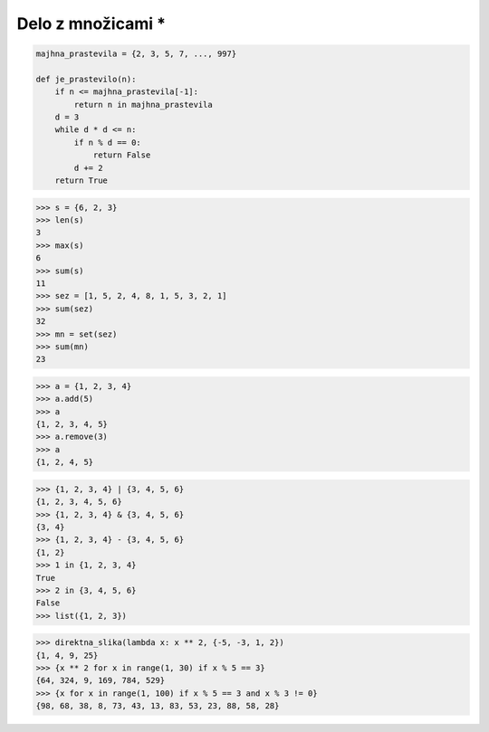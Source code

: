 Delo z množicami *
================

.. testcode::

    def je_prastevilo(n):
        if n <= 2:
            return n == 2
        d = 3
        while d * d <= n:
            if n % d == 0:
                return False
            d += 2
        return True

.. code::

    majhna_prastevila = {2, 3, 5, 7, ..., 997}

    def je_prastevilo(n):
        if n <= majhna_prastevila[-1]:
            return n in majhna_prastevila
        d = 3
        while d * d <= n:
            if n % d == 0:
                return False
            d += 2
        return True

.. code::

    >>> s = {6, 2, 3}
    >>> len(s)
    3
    >>> max(s)
    6
    >>> sum(s)
    11
    >>> sez = [1, 5, 2, 4, 8, 1, 5, 3, 2, 1]
    >>> sum(sez)
    32
    >>> mn = set(sez)
    >>> sum(mn)
    23


.. code::

    >>> a = {1, 2, 3, 4}
    >>> a.add(5)
    >>> a
    {1, 2, 3, 4, 5}
    >>> a.remove(3)
    >>> a
    {1, 2, 4, 5}


.. code::

    >>> {1, 2, 3, 4} | {3, 4, 5, 6}
    {1, 2, 3, 4, 5, 6}
    >>> {1, 2, 3, 4} & {3, 4, 5, 6}
    {3, 4}
    >>> {1, 2, 3, 4} - {3, 4, 5, 6}
    {1, 2}
    >>> 1 in {1, 2, 3, 4}
    True
    >>> 2 in {3, 4, 5, 6}
    False
    >>> list({1, 2, 3})


.. testcode::

    def direktna_slika(f, a):
        slika = set()
        for x in a:
            slika.add(f(x))
        return slika

    def direktna_slika(f, a):
        return {f(x) for x in a}

.. code::

    >>> direktna_slika(lambda x: x ** 2, {-5, -3, 1, 2})
    {1, 4, 9, 25}
    >>> {x ** 2 for x in range(1, 30) if x % 5 == 3}
    {64, 324, 9, 169, 784, 529}
    >>> {x for x in range(1, 100) if x % 5 == 3 and x % 3 != 0}
    {98, 68, 38, 8, 73, 43, 13, 83, 53, 23, 88, 58, 28}


.. testcode::

    {
        'Borut': {'Janez', 'Miro', 'Karl'},
        'Janez': {'Borut', 'Karl'},
        'Miro': {'Borut', 'Karl'},
        'Karl': {'Borut', 'Janez', 'Miro'},
        'Igor': set(),
    }

    def priporoci_prijatelje(omrezje, oseba):
        novi_prijatelji = set()
        for prijatelj in omrezje[oseba]:
            for prijatelj_prijatelja in omrezje[prijatelj]:
                novi_prijatelji.add(prijatelj_prijatelja)
        return novi_prijatelji - {oseba} - omrezje[oseba]
